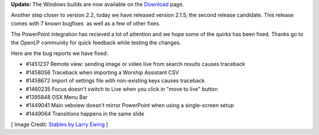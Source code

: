 .. title: Getting Closer to a Stable Release: Version 2.1.5
.. slug: 2015/05/31/getting-closer-stable-release-version-215
.. date: 2015-05-31 17:05:29 UTC
.. tags: openlp, release, release candidate, stable, 2.1.5
.. category:
.. link:
.. description:
.. type: text
.. previewimage: /cover-images/getting-closer-stable-release-version-215.jpg

   So we do not lose heart. Though our outer self is wasting away, our inner self is being renewed day by day. For this light momentary affliction is preparing for us an eternal weight of glory beyond all comparison,  as we look not to the things that are seen but to the things that are unseen. For the things that are seen are transient, but the things that are unseen are eternal.

   2 Corinthians 4:16-18

**Update:** The Windows builds are now available on the `Download`_ page.

Another step closer to version 2.2, today we have released version 2.1.5, the second release candidate. This release comes with 7 known bugfixes  as well as a few of other fixes.

The PowerPoint integration has recieved a lot of attention and we hope some of the quirks has been fixed. Thanks go to the OpenLP community for quick feedback while testing the changes.

Here are the bug reports we have fixed:

* #1451237 Remote view: sending image or video live from search results causes traceback
* #1458056 Traceback when importing a Worship Assistant CSV
* #1458672 Import of settings file with non-existing keys causes traceback
* #1460235 Focus doesn't switch to Live when you click in "move to live" button
* #1395848 OSX Menu Bar
* #1449041 Main vebview doesn't mirror PowerPoint when using a single-screen setup
* #1449064 Transitions happens in the same slide

[ Image Credit: `Stables by Larry Ewing`_ ]

.. _Download: http://openlp.org/download
.. _Stables by Larry Ewing: https://www.flickr.com/photos/lewing/3510479166/
